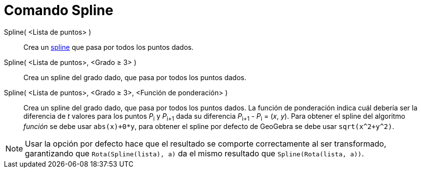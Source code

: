 = Comando Spline
:page-en: commands/Spline
ifdef::env-github[:imagesdir: /es/modules/ROOT/assets/images]

Spline( <Lista de puntos> )::
  Crea un https://es.wikipedia.org/Spline[spline] que pasa por todos los puntos dados.
Spline( <Lista de puntos>, <Grado ≥ 3> )::
  Crea un spline del grado dado, que pasa por todos los puntos dados.
Spline( <Lista de puntos>, <Grado ≥ 3>, <Función de ponderación> )::
  Crea un spline del grado dado, que pasa por todos los puntos dados. La función de ponderación indica cuál debería ser
  la diferencia de _t_ valores para los puntos __P__~i~ y __P__~i+1~ dada su diferencia __P__~i+1~ - __P__~i~ = (_x_,
  _y_). Para obtener el spline del algoritmo _función_ se debe usar `++abs(x)+0*y++`, para obtener el spline por defecto
  de GeoGebra se debe usar `++sqrt(x^2+y^2)++`.

[NOTE]
====

Usar la opción por defecto hace que el resultado se comporte correctamente al ser transformado, garantizando que
`++Rota(Spline(lista), a)++` da el mismo resultado que `++Spline(Rota(lista, a))++`.

====
